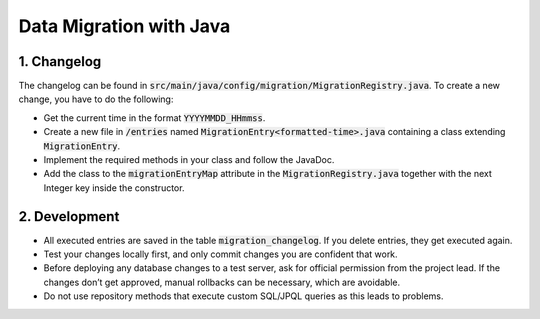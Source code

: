 *************************
Data Migration with Java
*************************

1. Changelog
=============

The changelog can be found in :code:`src/main/java/config/migration/MigrationRegistry.java`. To create a new change, you have to do the following:

- Get the current time in the format :code:`YYYYMMDD_HHmmss`.
- Create a new file in :code:`/entries` named :code:`MigrationEntry<formatted-time>.java` containing a class extending :code:`MigrationEntry`.
- Implement the required methods in your class and follow the JavaDoc.
- Add the class to the :code:`migrationEntryMap` attribute in the :code:`MigrationRegistry.java` together with the next Integer key inside the constructor.

2. Development
==============

- All executed entries are saved in the table :code:`migration_changelog`. If you delete entries, they get executed again.
- Test your changes locally first, and only commit changes you are confident that work.
- Before deploying any database changes to a test server, ask for official permission from the project lead. If the changes don’t get approved, manual rollbacks can be necessary, which are avoidable.
- Do not use repository methods that execute custom SQL/JPQL queries as this leads to problems.

